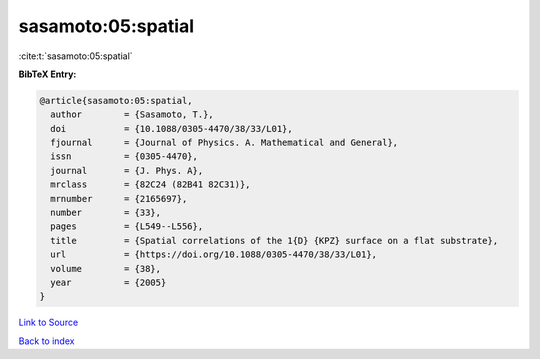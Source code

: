 sasamoto:05:spatial
===================

:cite:t:`sasamoto:05:spatial`

**BibTeX Entry:**

.. code-block:: bibtex

   @article{sasamoto:05:spatial,
     author        = {Sasamoto, T.},
     doi           = {10.1088/0305-4470/38/33/L01},
     fjournal      = {Journal of Physics. A. Mathematical and General},
     issn          = {0305-4470},
     journal       = {J. Phys. A},
     mrclass       = {82C24 (82B41 82C31)},
     mrnumber      = {2165697},
     number        = {33},
     pages         = {L549--L556},
     title         = {Spatial correlations of the 1{D} {KPZ} surface on a flat substrate},
     url           = {https://doi.org/10.1088/0305-4470/38/33/L01},
     volume        = {38},
     year          = {2005}
   }

`Link to Source <https://doi.org/10.1088/0305-4470/38/33/L01},>`_


`Back to index <../By-Cite-Keys.html>`_
